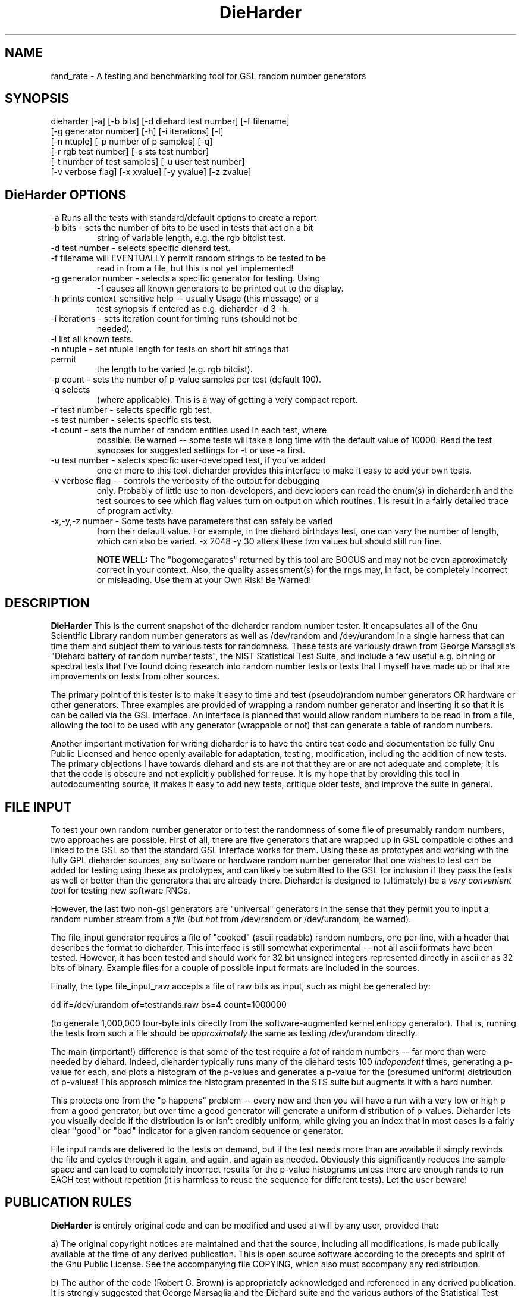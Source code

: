 .\" $Id: dieharder.1 279 2007-02-05 19:51:33Z rgb $
.TH DieHarder 1 "Copyright 2004 Robert G. Brown" "DieHarder"
.SH NAME
rand_rate \- A testing and benchmarking tool for GSL random number 
generators

.SH SYNOPSIS
dieharder [-a] [-b bits] [-d diehard test number] [-f filename]
          [-g generator number] [-h] [-i iterations] [-l]
          [-n ntuple] [-p number of p samples] [-q]
          [-r rgb test number] [-s sts test number]
          [-t number of test samples] [-u user test number]
          [-v verbose flag] [-x xvalue] [-y yvalue] [-z zvalue]

.SH DieHarder OPTIONS

.TP
-a Runs all the tests with standard/default options to create a report
.TP
-b bits - sets the number of bits to be used in tests that act on a bit
string of variable length, e.g. the rgb bitdist test.
.TP
-d test number -  selects specific diehard test.
.TP
-f filename will EVENTUALLY permit random strings to be tested to be
read in from a file, but this is not yet implemented!
.TP
-g generator number - selects a specific generator for testing.  Using
-1 causes all known generators to be printed out to the display.
.TP
-h prints context-sensitive help -- usually Usage (this message) or a
test synopsis if entered as e.g. dieharder -d 3 -h.
.TP
-i iterations - sets iteration count for timing runs (should not be
needed).
.TP
-l list all known tests.
.TP
-n ntuple - set ntuple length for tests on short bit strings that permit
the length to be varied (e.g. rgb bitdist).
.TP
-p count - sets the number of p-value samples per test (default 100).
.TP
-q selects \"quiet\" operation: results only are printed on a single line
(where applicable).  This is a way of getting a very compact report.
.TP
-r test number - selects specific rgb test.
.TP
-s test number - selects specific sts test.
.TP
-t count - sets the number of random entities used in each test, where
possible.  Be warned -- some tests will take a long time with the
default value of 10000.  Read the test synopses for suggested settings
for -t or use -a first.
.TP
-u test number - selects specific user-developed test, if you've added
one or more to this tool.  dieharder provides this interface to make
it easy to add your own tests.
.TP
-v verbose flag -- controls the verbosity of the output for debugging
only.  Probably of little use to non-developers, and developers can
read the enum(s) in dieharder.h and the test sources to see which
flag values turn on output on which routines.  1 is \"all\" and will
result in a fairly detailed trace of program activity.
.TP
-x,-y,-z number - Some tests have parameters that can safely be varied
from their default value.  For example, in the diehard birthdays test,
one can vary the number of \"dates\" drawn from the \"year\" of some
length, which can also be varied.  -x 2048 -y 30 alters these two
values but should still run fine.

.B NOTE WELL:  
The "bogomegarates" returned by this tool are BOGUS and may not be even 
approximately correct in your context.  Also, the quality assessment(s) 
for the rngs may, in fact, be completely incorrect or misleading.  Use 
them at your Own Risk!  Be Warned!


.SH DESCRIPTION
.B DieHarder
This is the current snapshot of the dieharder random number
tester.  It encapsulates all of the Gnu Scientific Library random number
generators as well as /dev/random and /dev/urandom in a single harness
that can time them and subject them to various tests for randomness.
These tests are variously drawn from George Marsaglia's "Diehard battery of
random number tests", the NIST Statistical Test Suite, and include a
few useful e.g. binning or spectral tests that I've found doing research 
into random number tests or tests that I myself have made up or that are 
improvements on tests from other sources.

The primary point of this tester is to make it easy to time and test
(pseudo)random number generators OR hardware or other generators.  Three
examples are provided of wrapping a random number generator and
inserting it so that it is can be called via the GSL interface.  An
interface is planned that would allow random numbers to be read in from
a file, allowing the tool to be used with any generator (wrappable or
not) that can generate a table of random numbers.

Another important motivation for writing dieharder is to have the
entire test code and documentation be fully Gnu Public Licensed and
hence openly available for adaptation, testing, modification, including
the addition of new tests.  The primary objections I have towards
diehard and sts are not that they are or are not adequate and complete;
it is that the code is obscure and not explicitly published for reuse.
It is my hope that by providing this tool in autodocumenting source, it
makes it easy to add new tests, critique older tests, and improve the
suite in general.

.SH FILE INPUT

To test your own random number generator or to test the randomness of
some file of presumably random numbers, two approaches are possible.
First of all, there are five generators that are wrapped up in GSL
compatible clothes and linked to the GSL so that the standard GSL
interface works for them.  Using these as prototypes and working with
the fully GPL dieharder sources, any software or hardware random number
generator that one wishes to test can be added for testing using these
as prototypes, and can likely be submitted to the GSL for inclusion if
they pass the tests as well or better than the generators that are already
there.  Dieharder is designed to (ultimately) be a
.I very convenient tool
for testing new software RNGs.

However, the last two non-gsl generators are "universal" generators in
the sense that they permit you to input a random number stream from a
.I file 
(but 
.I not 
from /dev/random or /dev/urandom, be warned).  

The file_input generator requires a file of "cooked" (ascii readable)
random numbers, one per line, with a header that describes the format to
dieharder.  This interface is still somewhat experimental -- not all
ascii formats have been tested.  However, it has been tested and should
work for 32 bit unsigned integers represented directly in ascii or as 32
bits of binary.  Example files for a couple of possible input formats
are included in the sources.

Finally, the type file_input_raw accepts a file of raw bits as input,
such as might be generated by:

 dd if=/dev/urandom of=testrands.raw bs=4 count=1000000

(to generate 1,000,000 four-byte ints directly from the
software-augmented kernel entropy generator).  That is, running the
tests from such a file should be 
.I approximately
the same as testing /dev/urandom directly.

The main (important!) difference is that some of the test require a
.I lot
of random numbers -- far more than were needed by diehard.  Indeed,
dieharder typically runs many of the diehard tests 100 
.I independent 
times, generating a p-value for each, and plots a histogram of the
p-values and generates a p-value for the (presumed uniform) distribution
of p-values!  This approach mimics the histogram presented in the STS
suite but augments it with a hard number.

This protects one from the "p happens" problem -- every now and then you
will have a run with a very low or high p from a good generator, but
over time a good generator will generate a uniform distribution of
p-values.  Dieharder lets you visually decide if the distribution is or
isn't credibly uniform, while giving you an index that in most cases is
a fairly clear "good" or "bad" indicator for a given random sequence or
generator.

File input rands are delivered to the tests on demand, but if the test
needs more than are available it simply rewinds the file and cycles
through it again, and again, and again as needed.  Obviously this
significantly reduces the sample space and can lead to completely
incorrect results for the p-value histograms unless there are enough
rands to run EACH test without repetition (it is harmless to reuse the
sequence for different tests).  Let the user beware!

.SH PUBLICATION RULES
.B DieHarder
is entirely original code and can be modified and used at will by any 
user, provided that:

  a) The original copyright notices are maintained and that the source,
including all modifications, is made publically available at the time of
any derived publication.  This is open source software according to the
precepts and spirit of the Gnu Public License.  See the accompanying
file COPYING, which also must accompany any redistribution.

  b) The author of the code (Robert G. Brown) is appropriately
acknowledged and referenced in any derived publication.  It is strongly
suggested that George Marsaglia and the Diehard suite and the various 
authors of the Statistical Test Suite be similarly acknowledged, although 
this suite shares no actual code with these random number test suites.

  c) Full responsibility for the accuracy, suitability, and
effectiveness of the program rests with the users and/or modifiers.  As
is clearly stated in the accompanying copyright.h:

THE COPYRIGHT HOLDERS DISCLAIM ALL WARRANTIES WITH REGARD TO THIS
SOFTWARE, INCLUDING ALL IMPLIED WARRANTIES OF MERCHANTABILITY AND
FITNESS, IN NO EVENT SHALL THE COPYRIGHT HOLDERS BE LIABLE FOR ANY
SPECIAL, INDIRECT OR CONSEQUENTIAL DAMAGES OR ANY DAMAGES WHATSOEVER
RESULTING FROM LOSS OF USE, DATA OR PROFITS, WHETHER IN AN ACTION OF
CONTRACT, NEGLIGENCE OR OTHER TORTIOUS ACTION, ARISING OUT OF OR IN
CONNECTION WITH THE USE OR PERFORMANCE OF THIS SOFTWARE.

.SH ACKNOWLEDGEMENTS
The author of this suite gratefully acknowledges George Marsaglia (the
author of the diehard test suite) and the various authors of NIST
Special Publication 800-22 (which describes the Statistical Test Suite
for testing pseudorandom number generators for cryptographic
applications), for excellent descriptions of the tests therein.  These
descriptions enabled this suite to be developed with a clean copyright,
licensable under the GPL.

The author also wishes to reiterate that the academic correctness and 
accuracy of the implementation of these tests is his sole responsibility 
and not that of the authors of the Diehard or STS suites.  This is
especially true where he has seen fit to modify those tests from their
strict original descriptions.

.SH COPYRIGHT
GPL 2b; see the file COPYING that accompanies the source of this
program.  This is the "standard Gnu General Public License version 2 or
any later version", with the one minor (humorous) "Beverage"
modification listed below.  Note that this modification is probably not
legally defensible and can be followed really pretty much according to
the honor rule.

As to my personal preferences in beverages, red wine is great, beer is
delightful, and Coca Cola or coffee or tea or even milk acceptable to
those who for religious or personal reasons wish to avoid stressing my
liver.

.B The "Beverage" Modification to the GPL:

Any satisfied user of this software shall, upon meeting the primary
author(s) of this software for the first time under the appropriate
circumstances, offer to buy him or her or them a beverage.  This
beverage may or may not be alcoholic, depending on the personal ethical
and moral views of the offerer.  The beverage cost need not exceed one
U.S. dollar (although it certainly may at the whim of the offerer:-) and
may be accepted or declined with no further obligation on the part of
the offerer.  It is not necessary to repeat the offer after the first
meeting, but it can't hurt...

